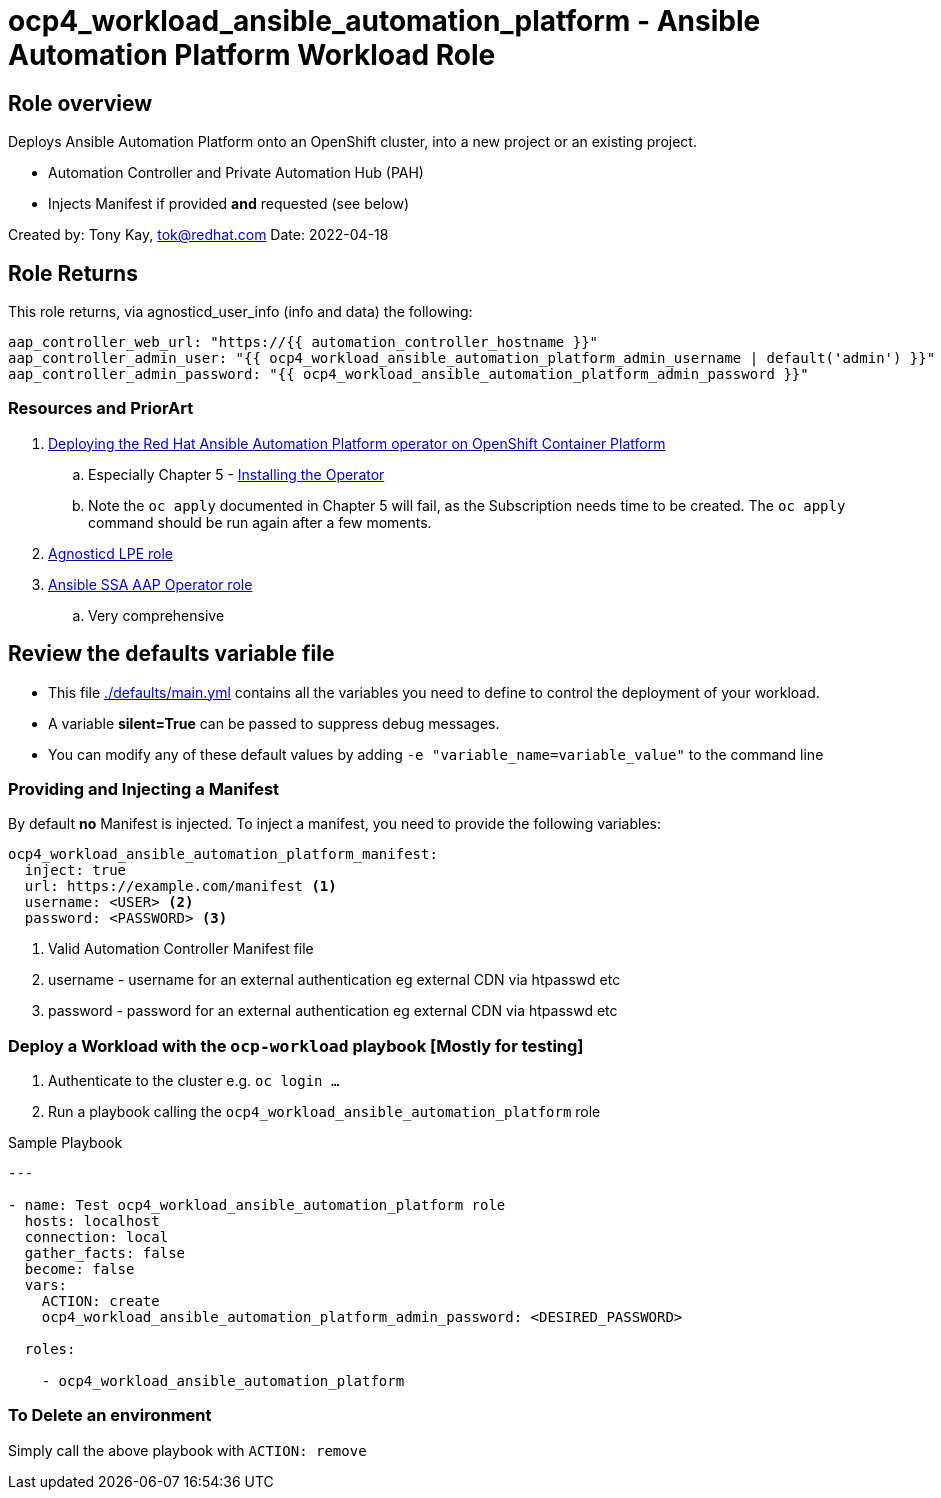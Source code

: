 = ocp4_workload_ansible_automation_platform - Ansible Automation Platform Workload Role

== Role overview

Deploys Ansible Automation Platform onto an OpenShift cluster, into a new project or an existing project.

* Automation Controller and Private Automation Hub (PAH)
* Injects Manifest if provided *and* requested (see below)

Created by: Tony Kay, tok@redhat.com
Date: 2022-04-18

== Role Returns

This role returns, via agnosticd_user_info (info and data) the following:

[source,yaml]
----
aap_controller_web_url: "https://{{ automation_controller_hostname }}"
aap_controller_admin_user: "{{ ocp4_workload_ansible_automation_platform_admin_username | default('admin') }}"
aap_controller_admin_password: "{{ ocp4_workload_ansible_automation_platform_admin_password }}"
----

=== Resources and PriorArt

. link:https://access.redhat.com/documentation/en-us/red_hat_ansible_automation_platform/2.3/html/deploying_the_red_hat_ansible_automation_platform_operator_on_openshift_container_platform/index[Deploying the Red Hat Ansible Automation Platform operator on OpenShift Container Platform]
.. Especially Chapter 5 - link:https://access.redhat.com/documentation/en-us/red_hat_ansible_automation_platform/2.3/html/deploying_the_red_hat_ansible_automation_platform_operator_on_openshift_container_platform/ansible-automation-platform-operator#installing-the-operator[Installing the Operator]
.. Note the `oc apply` documented in Chapter 5 will fail, as the Subscription needs time to be created. The `oc apply` command should be run again after a few moments.
. link:https://github.com/redhat-cop/agnosticd/tree/development/ansible/roles_ocp_workloads/ocp4_workload_lpe_automation_controller[Agnosticd LPE role]
. link:https://gitlab.com/ansible-ssa/role-aap-operator[Ansible SSA AAP Operator role]
.. Very comprehensive

== Review the defaults variable file

* This file link:./defaults/main.yml[./defaults/main.yml] contains all the variables you need to define to control the deployment of your workload.
* A variable *silent=True* can be passed to suppress debug messages.
* You can modify any of these default values by adding `-e "variable_name=variable_value"` to the command line


=== Providing and Injecting a Manifest

By default *no* Manifest is injected. To inject a manifest, you need to provide the following variables:

[source,yaml]
----
ocp4_workload_ansible_automation_platform_manifest:
  inject: true
  url: https://example.com/manifest <1>
  username: <USER> <2>
  password: <PASSWORD> <3>
----

. Valid Automation Controller Manifest file
. username - username for an external authentication eg external CDN via htpasswd etc
. password - password for an external authentication eg external CDN via htpasswd etc


=== Deploy a Workload with the `ocp-workload` playbook [Mostly for testing]

. Authenticate to the cluster e.g. `oc login ...`
. Run a playbook calling the `ocp4_workload_ansible_automation_platform` role

.Sample Playbook
[source,yaml]
----
---

- name: Test ocp4_workload_ansible_automation_platform role
  hosts: localhost
  connection: local
  gather_facts: false
  become: false
  vars:
    ACTION: create
    ocp4_workload_ansible_automation_platform_admin_password: <DESIRED_PASSWORD>

  roles:

    - ocp4_workload_ansible_automation_platform
----

=== To Delete an environment

Simply call the above playbook with `ACTION: remove`
